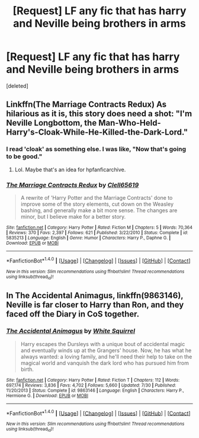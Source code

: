 #+TITLE: [Request] LF any fic that has harry and Neville being brothers in arms

* [Request] LF any fic that has harry and Neville being brothers in arms
:PROPERTIES:
:Score: 6
:DateUnix: 1473416848.0
:DateShort: 2016-Sep-09
:FlairText: Request
:END:
[deleted]


** Linkffn(The Marriage Contracts Redux) As hilarious as it is, this story does need a shot: "I'm Neville Longbottom, the Man-Who-Held-Harry's-Cloak-While-He-Killed-the-Dark-Lord."
:PROPERTIES:
:Score: 2
:DateUnix: 1473423320.0
:DateShort: 2016-Sep-09
:END:

*** I read 'cloak' as something else. I was like, "Now that's going to be good."
:PROPERTIES:
:Author: ModernDayWeeaboo
:Score: 5
:DateUnix: 1473425732.0
:DateShort: 2016-Sep-09
:END:

**** Lol. Maybe that's an idea for hpfanficarchive.
:PROPERTIES:
:Score: 2
:DateUnix: 1473444332.0
:DateShort: 2016-Sep-09
:END:


*** [[http://www.fanfiction.net/s/5835213/1/][*/The Marriage Contracts Redux/*]] by [[https://www.fanfiction.net/u/1298529/Clell65619][/Clell65619/]]

#+begin_quote
  A rewrite of 'Harry Potter and the Marriage Contracts' done to improve some of the story elements, cut down on the Weasley bashing, and generally make a bit more sense. The changes are minor, but I believe make for a better story.
#+end_quote

^{/Site/: [[http://www.fanfiction.net/][fanfiction.net]] *|* /Category/: Harry Potter *|* /Rated/: Fiction M *|* /Chapters/: 5 *|* /Words/: 70,364 *|* /Reviews/: 370 *|* /Favs/: 2,397 *|* /Follows/: 621 *|* /Published/: 3/22/2010 *|* /Status/: Complete *|* /id/: 5835213 *|* /Language/: English *|* /Genre/: Humor *|* /Characters/: Harry P., Daphne G. *|* /Download/: [[http://www.ff2ebook.com/old/ffn-bot/index.php?id=5835213&source=ff&filetype=epub][EPUB]] or [[http://www.ff2ebook.com/old/ffn-bot/index.php?id=5835213&source=ff&filetype=mobi][MOBI]]}

--------------

*FanfictionBot*^{1.4.0} *|* [[[https://github.com/tusing/reddit-ffn-bot/wiki/Usage][Usage]]] | [[[https://github.com/tusing/reddit-ffn-bot/wiki/Changelog][Changelog]]] | [[[https://github.com/tusing/reddit-ffn-bot/issues/][Issues]]] | [[[https://github.com/tusing/reddit-ffn-bot/][GitHub]]] | [[[https://www.reddit.com/message/compose?to=tusing][Contact]]]

^{/New in this version: Slim recommendations using/ ffnbot!slim! /Thread recommendations using/ linksub(thread_id)!}
:PROPERTIES:
:Author: FanfictionBot
:Score: 1
:DateUnix: 1473423340.0
:DateShort: 2016-Sep-09
:END:


** In *The Accidental Animagus*, linkffn(9863146), Neville is far closer to Harry than Ron, and they faced off the Diary in CoS together.
:PROPERTIES:
:Author: InquisitorCOC
:Score: 2
:DateUnix: 1473429789.0
:DateShort: 2016-Sep-09
:END:

*** [[http://www.fanfiction.net/s/9863146/1/][*/The Accidental Animagus/*]] by [[https://www.fanfiction.net/u/5339762/White-Squirrel][/White Squirrel/]]

#+begin_quote
  Harry escapes the Dursleys with a unique bout of accidental magic and eventually winds up at the Grangers' house. Now, he has what he always wanted: a loving family, and he'll need their help to take on the magical world and vanquish the dark lord who has pursued him from birth.
#+end_quote

^{/Site/: [[http://www.fanfiction.net/][fanfiction.net]] *|* /Category/: Harry Potter *|* /Rated/: Fiction T *|* /Chapters/: 112 *|* /Words/: 697,174 *|* /Reviews/: 3,836 *|* /Favs/: 4,702 *|* /Follows/: 5,660 *|* /Updated/: 7/30 *|* /Published/: 11/20/2013 *|* /Status/: Complete *|* /id/: 9863146 *|* /Language/: English *|* /Characters/: Harry P., Hermione G. *|* /Download/: [[http://www.ff2ebook.com/old/ffn-bot/index.php?id=9863146&source=ff&filetype=epub][EPUB]] or [[http://www.ff2ebook.com/old/ffn-bot/index.php?id=9863146&source=ff&filetype=mobi][MOBI]]}

--------------

*FanfictionBot*^{1.4.0} *|* [[[https://github.com/tusing/reddit-ffn-bot/wiki/Usage][Usage]]] | [[[https://github.com/tusing/reddit-ffn-bot/wiki/Changelog][Changelog]]] | [[[https://github.com/tusing/reddit-ffn-bot/issues/][Issues]]] | [[[https://github.com/tusing/reddit-ffn-bot/][GitHub]]] | [[[https://www.reddit.com/message/compose?to=tusing][Contact]]]

^{/New in this version: Slim recommendations using/ ffnbot!slim! /Thread recommendations using/ linksub(thread_id)!}
:PROPERTIES:
:Author: FanfictionBot
:Score: 1
:DateUnix: 1473429819.0
:DateShort: 2016-Sep-09
:END:
